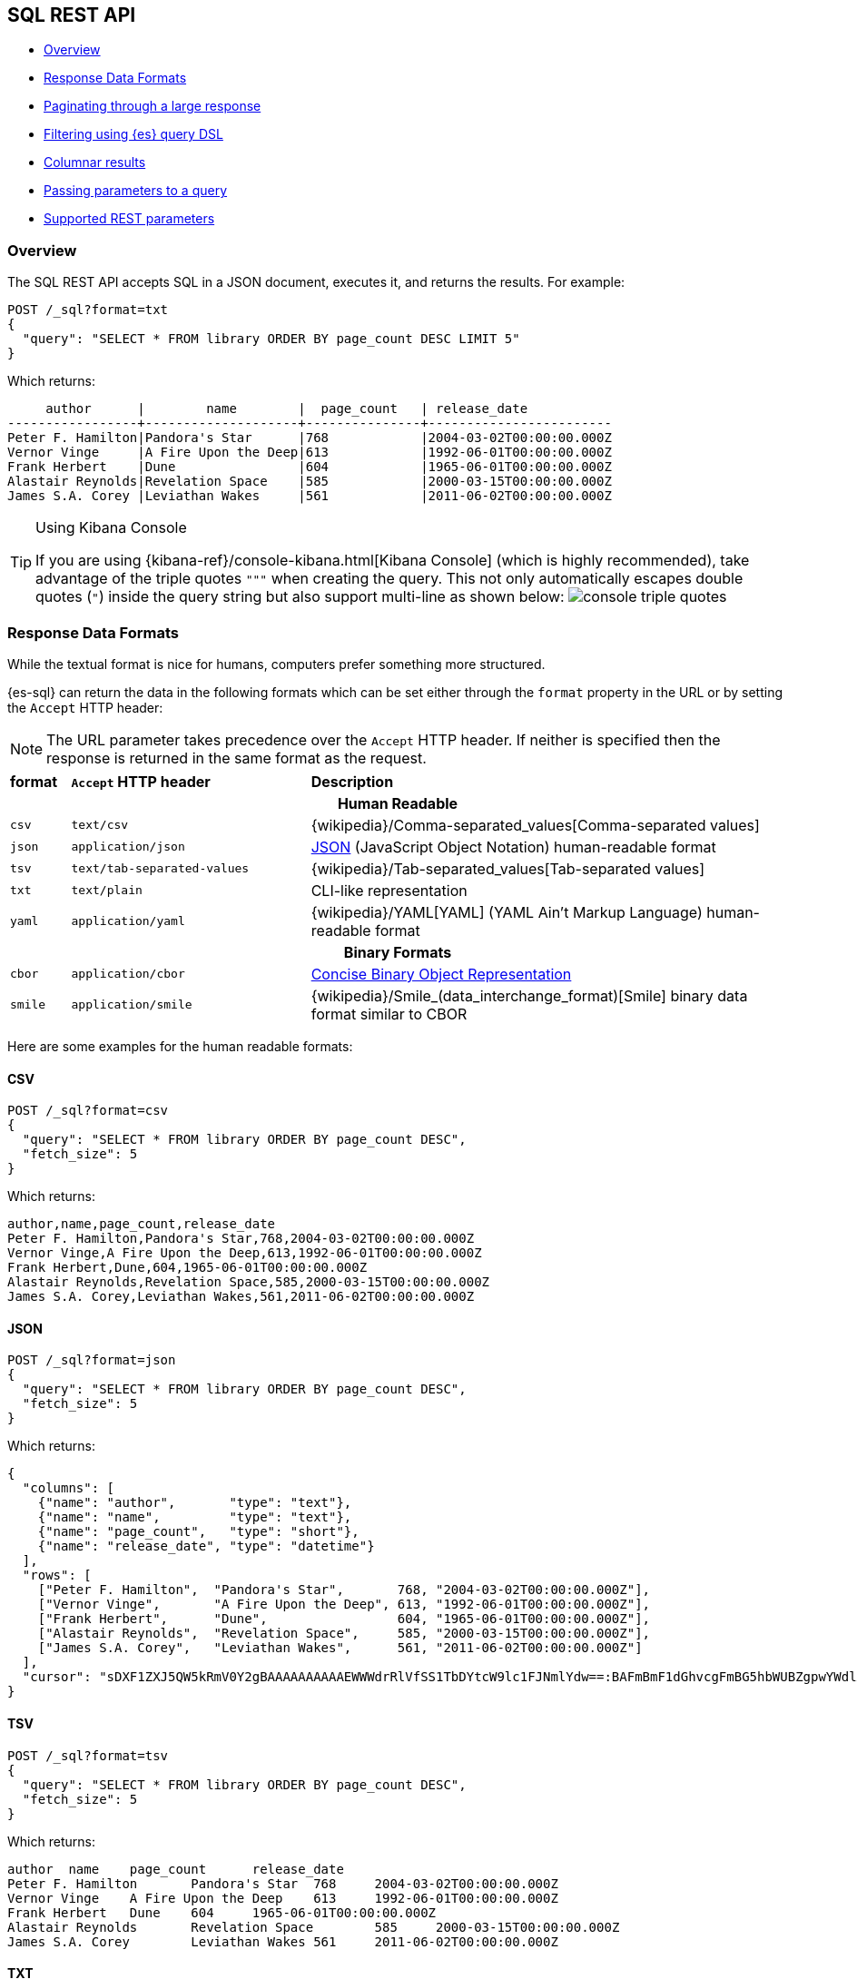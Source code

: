 [role="xpack"]
[testenv="basic"]
[[sql-rest]]
== SQL REST API

* <<sql-rest-overview>>
* <<sql-rest-format>>
* <<sql-pagination>>
* <<sql-rest-filtering>>
* <<sql-rest-columnar>>
* <<sql-rest-params>>
* <<sql-rest-fields>>

[[sql-rest-overview]]
=== Overview

The SQL REST API accepts SQL in a JSON document, executes it,
and returns the results. 
For example:

[source,console]
--------------------------------------------------
POST /_sql?format=txt
{
  "query": "SELECT * FROM library ORDER BY page_count DESC LIMIT 5"
}
--------------------------------------------------
// TEST[setup:library]

Which returns:

[source,text]
--------------------------------------------------
     author      |        name        |  page_count   | release_date
-----------------+--------------------+---------------+------------------------
Peter F. Hamilton|Pandora's Star      |768            |2004-03-02T00:00:00.000Z
Vernor Vinge     |A Fire Upon the Deep|613            |1992-06-01T00:00:00.000Z
Frank Herbert    |Dune                |604            |1965-06-01T00:00:00.000Z
Alastair Reynolds|Revelation Space    |585            |2000-03-15T00:00:00.000Z
James S.A. Corey |Leviathan Wakes     |561            |2011-06-02T00:00:00.000Z
--------------------------------------------------
// TESTRESPONSE[s/\|/\\|/ s/\+/\\+/]
// TESTRESPONSE[non_json]

[[sql-kibana-console]]
[TIP]
.Using Kibana Console
====
If you are using {kibana-ref}/console-kibana.html[Kibana Console]
(which is highly recommended), take advantage of the
triple quotes `"""` when creating the query. This not only automatically escapes double
quotes (`"`) inside the query string but also support multi-line as shown below:
image:images/sql/rest/console-triple-quotes.png[]
====

[[sql-rest-format]]
=== Response Data Formats

While the textual format is nice for humans, computers prefer something
more structured.

{es-sql} can return the data in the following formats which can be set
either through the `format` property in the URL or by setting the `Accept` HTTP header:

NOTE: The URL parameter takes precedence over the `Accept` HTTP header.
If neither is specified then the response is returned in the same format as the request.

[cols="^m,^4m,^8"]

|===
s|format
s|`Accept` HTTP header
s|Description

3+h| Human Readable

|csv
|text/csv
|{wikipedia}/Comma-separated_values[Comma-separated values]

|json
|application/json
|https://www.json.org/[JSON] (JavaScript Object Notation) human-readable format

|tsv
|text/tab-separated-values
|{wikipedia}/Tab-separated_values[Tab-separated values]

|txt
|text/plain
|CLI-like representation

|yaml
|application/yaml
|{wikipedia}/YAML[YAML] (YAML Ain't Markup Language) human-readable format

3+h| Binary Formats

|cbor
|application/cbor
|https://cbor.io/[Concise Binary Object Representation]

|smile
|application/smile
|{wikipedia}/Smile_(data_interchange_format)[Smile] binary data format similar to CBOR

|===

Here are some examples for the human readable formats:

==== CSV

[source,console]
--------------------------------------------------
POST /_sql?format=csv
{
  "query": "SELECT * FROM library ORDER BY page_count DESC",
  "fetch_size": 5
}
--------------------------------------------------
// TEST[setup:library]

Which returns:

[source,text]
--------------------------------------------------
author,name,page_count,release_date
Peter F. Hamilton,Pandora's Star,768,2004-03-02T00:00:00.000Z
Vernor Vinge,A Fire Upon the Deep,613,1992-06-01T00:00:00.000Z
Frank Herbert,Dune,604,1965-06-01T00:00:00.000Z
Alastair Reynolds,Revelation Space,585,2000-03-15T00:00:00.000Z
James S.A. Corey,Leviathan Wakes,561,2011-06-02T00:00:00.000Z
--------------------------------------------------
// TESTRESPONSE[non_json]

==== JSON

[source,console]
--------------------------------------------------
POST /_sql?format=json
{
  "query": "SELECT * FROM library ORDER BY page_count DESC",
  "fetch_size": 5
}
--------------------------------------------------
// TEST[setup:library]

Which returns:

[source,console-result]
--------------------------------------------------
{
  "columns": [
    {"name": "author",       "type": "text"},
    {"name": "name",         "type": "text"},
    {"name": "page_count",   "type": "short"},
    {"name": "release_date", "type": "datetime"}
  ],
  "rows": [
    ["Peter F. Hamilton",  "Pandora's Star",       768, "2004-03-02T00:00:00.000Z"],
    ["Vernor Vinge",       "A Fire Upon the Deep", 613, "1992-06-01T00:00:00.000Z"],
    ["Frank Herbert",      "Dune",                 604, "1965-06-01T00:00:00.000Z"],
    ["Alastair Reynolds",  "Revelation Space",     585, "2000-03-15T00:00:00.000Z"],
    ["James S.A. Corey",   "Leviathan Wakes",      561, "2011-06-02T00:00:00.000Z"]
  ],
  "cursor": "sDXF1ZXJ5QW5kRmV0Y2gBAAAAAAAAAAEWWWdrRlVfSS1TbDYtcW9lc1FJNmlYdw==:BAFmBmF1dGhvcgFmBG5hbWUBZgpwYWdlX2NvdW50AWYMcmVsZWFzZV9kYXRl+v///w8="
}
--------------------------------------------------
// TESTRESPONSE[s/sDXF1ZXJ5QW5kRmV0Y2gBAAAAAAAAAAEWWWdrRlVfSS1TbDYtcW9lc1FJNmlYdw==:BAFmBmF1dGhvcgFmBG5hbWUBZgpwYWdlX2NvdW50AWYMcmVsZWFzZV9kYXRl\+v\/\/\/w8=/$body.cursor/]

==== TSV

[source,console]
--------------------------------------------------
POST /_sql?format=tsv
{
  "query": "SELECT * FROM library ORDER BY page_count DESC",
  "fetch_size": 5
}
--------------------------------------------------
// TEST[setup:library]

Which returns:

[source,text]
--------------------------------------------------
author	name	page_count	release_date
Peter F. Hamilton	Pandora's Star	768	2004-03-02T00:00:00.000Z
Vernor Vinge	A Fire Upon the Deep	613	1992-06-01T00:00:00.000Z
Frank Herbert	Dune	604	1965-06-01T00:00:00.000Z
Alastair Reynolds	Revelation Space	585	2000-03-15T00:00:00.000Z
James S.A. Corey	Leviathan Wakes	561	2011-06-02T00:00:00.000Z
--------------------------------------------------
// TESTRESPONSE[s/\t/ /]
// TESTRESPONSE[non_json]

==== TXT

[source,console]
--------------------------------------------------
POST /_sql?format=txt
{
  "query": "SELECT * FROM library ORDER BY page_count DESC",
  "fetch_size": 5
}
--------------------------------------------------
// TEST[setup:library]

Which returns:

[source,text]
--------------------------------------------------
     author      |        name        |  page_count   |      release_date      
-----------------+--------------------+---------------+------------------------
Peter F. Hamilton|Pandora's Star      |768            |2004-03-02T00:00:00.000Z
Vernor Vinge     |A Fire Upon the Deep|613            |1992-06-01T00:00:00.000Z
Frank Herbert    |Dune                |604            |1965-06-01T00:00:00.000Z
Alastair Reynolds|Revelation Space    |585            |2000-03-15T00:00:00.000Z
James S.A. Corey |Leviathan Wakes     |561            |2011-06-02T00:00:00.000Z
--------------------------------------------------
// TESTRESPONSE[s/\|/\\|/ s/\+/\\+/]
// TESTRESPONSE[non_json]

==== YAML

[source,console]
--------------------------------------------------
POST /_sql?format=yaml
{
  "query": "SELECT * FROM library ORDER BY page_count DESC",
  "fetch_size": 5
}
--------------------------------------------------
// TEST[setup:library]

Which returns:

[source,yaml]
--------------------------------------------------
columns:
- name: "author"
  type: "text"
- name: "name"
  type: "text"
- name: "page_count"
  type: "short"
- name: "release_date"
  type: "datetime"
rows:
- - "Peter F. Hamilton"
  - "Pandora's Star"
  - 768
  - "2004-03-02T00:00:00.000Z"
- - "Vernor Vinge"
  - "A Fire Upon the Deep"
  - 613
  - "1992-06-01T00:00:00.000Z"
- - "Frank Herbert"
  - "Dune"
  - 604
  - "1965-06-01T00:00:00.000Z"
- - "Alastair Reynolds"
  - "Revelation Space"
  - 585
  - "2000-03-15T00:00:00.000Z"
- - "James S.A. Corey"
  - "Leviathan Wakes"
  - 561
  - "2011-06-02T00:00:00.000Z"
cursor: "sDXF1ZXJ5QW5kRmV0Y2gBAAAAAAAAAAEWWWdrRlVfSS1TbDYtcW9lc1FJNmlYdw==:BAFmBmF1dGhvcgFmBG5hbWUBZgpwYWdlX2NvdW50AWYMcmVsZWFzZV9kYXRl+v///w8="
--------------------------------------------------
// TESTRESPONSE[s/sDXF1ZXJ5QW5kRmV0Y2gBAAAAAAAAAAEWWWdrRlVfSS1TbDYtcW9lc1FJNmlYdw==:BAFmBmF1dGhvcgFmBG5hbWUBZgpwYWdlX2NvdW50AWYMcmVsZWFzZV9kYXRl\+v\/\/\/w8=/$body.cursor/]

[[sql-pagination]]
=== Paginating through a large response

Using the example from the <<sql-rest-format,previous section>>, one can
continue to the next page by sending back the cursor field. In case of text
format, the cursor is returned as `Cursor` http header.

[source,console]
--------------------------------------------------
POST /_sql?format=json
{
  "cursor": "sDXF1ZXJ5QW5kRmV0Y2gBAAAAAAAAAAEWYUpOYklQMHhRUEtld3RsNnFtYU1hQQ==:BAFmBGRhdGUBZgVsaWtlcwFzB21lc3NhZ2UBZgR1c2Vy9f///w8="
}
--------------------------------------------------
// TEST[continued]
// TEST[s/sDXF1ZXJ5QW5kRmV0Y2gBAAAAAAAAAAEWYUpOYklQMHhRUEtld3RsNnFtYU1hQQ==:BAFmBGRhdGUBZgVsaWtlcwFzB21lc3NhZ2UBZgR1c2Vy9f\/\/\/w8=/$body.cursor/]

Which looks like:

[source,console-result]
--------------------------------------------------
{
  "rows" : [
    ["Dan Simmons",        "Hyperion",             482,  "1989-05-26T00:00:00.000Z"],
    ["Iain M. Banks",      "Consider Phlebas",     471,  "1987-04-23T00:00:00.000Z"],
    ["Neal Stephenson",    "Snow Crash",           470,  "1992-06-01T00:00:00.000Z"],
    ["Frank Herbert",      "God Emperor of Dune",  454,  "1981-05-28T00:00:00.000Z"],
    ["Frank Herbert",      "Children of Dune",     408,  "1976-04-21T00:00:00.000Z"]
  ],
  "cursor" : "sDXF1ZXJ5QW5kRmV0Y2gBAAAAAAAAAAEWODRMaXBUaVlRN21iTlRyWHZWYUdrdw==:BAFmBmF1dGhvcgFmBG5hbWUBZgpwYWdlX2NvdW50AWYMcmVsZWFzZV9kYXRl9f///w8="
}
--------------------------------------------------
// TESTRESPONSE[s/sDXF1ZXJ5QW5kRmV0Y2gBAAAAAAAAAAEWODRMaXBUaVlRN21iTlRyWHZWYUdrdw==:BAFmBmF1dGhvcgFmBG5hbWUBZgpwYWdlX2NvdW50AWYMcmVsZWFzZV9kYXRl9f\/\/\/w8=/$body.cursor/]

Note that the `columns` object is only part of the first page.

You've reached the last page when there is no `cursor` returned
in the results. Like Elasticsearch's <<scroll-search-results,scroll>>,
SQL may keep state in Elasticsearch to support the cursor. Unlike
scroll, receiving the last page is enough to guarantee that the
Elasticsearch state is cleared.

To clear the state earlier, you can use the clear cursor command:

[source,console]
--------------------------------------------------
POST /_sql/close
{
  "cursor": "sDXF1ZXJ5QW5kRmV0Y2gBAAAAAAAAAAEWYUpOYklQMHhRUEtld3RsNnFtYU1hQQ==:BAFmBGRhdGUBZgVsaWtlcwFzB21lc3NhZ2UBZgR1c2Vy9f///w8="
}
--------------------------------------------------
// TEST[continued]
// TEST[s/sDXF1ZXJ5QW5kRmV0Y2gBAAAAAAAAAAEWYUpOYklQMHhRUEtld3RsNnFtYU1hQQ==:BAFmBGRhdGUBZgVsaWtlcwFzB21lc3NhZ2UBZgR1c2Vy9f\/\/\/w8=/$body.cursor/]

Which will like return the

[source,console-result]
--------------------------------------------------
{
  "succeeded" : true
}
--------------------------------------------------


[[sql-rest-filtering]]
=== Filtering using {es} query DSL

One can filter the results that SQL will run on using a standard
{es} query DSL by specifying the query in the filter
parameter.

[source,console]
--------------------------------------------------
POST /_sql?format=txt
{
  "query": "SELECT * FROM library ORDER BY page_count DESC",
  "filter": {
    "range": {
      "page_count": {
        "gte" : 100,
        "lte" : 200
      }
    }
  },
  "fetch_size": 5
}
--------------------------------------------------
// TEST[setup:library]

Which returns:

[source,text]
--------------------------------------------------
    author     |                name                |  page_count   | release_date
---------------+------------------------------------+---------------+------------------------
Douglas Adams  |The Hitchhiker's Guide to the Galaxy|180            |1979-10-12T00:00:00.000Z
--------------------------------------------------
// TESTRESPONSE[s/\|/\\|/ s/\+/\\+/]
// TESTRESPONSE[non_json]

[TIP]
=================
A useful and less obvious usage for standard query DSL filtering is to search documents by a specific <<search-routing, routing key>>.
Because {es-sql} does not support a `routing` parameter, one can specify a <<mapping-routing-field, `terms` filter for the `_routing` field>> instead:

[source,console]
--------------------------------------------------
POST /_sql?format=txt
{
  "query": "SELECT * FROM library",
  "filter": {
    "terms": {
      "_routing": ["abc"]
    }
  }
}
--------------------------------------------------
// TEST[setup:library]
=================

[[sql-rest-columnar]]
=== Columnar results

The most well known way of displaying the results of an SQL query result in general is the one where each
individual record/document represents one line/row. For certain formats, {es-sql} can return the results
in a columnar fashion: one row represents all the values of a certain column from the current page of results.

The following formats can be returned in columnar orientation: `json`, `yaml`, `cbor` and `smile`.

[source,console]
--------------------------------------------------
POST /_sql?format=json
{
  "query": "SELECT * FROM library ORDER BY page_count DESC",
  "fetch_size": 5,
  "columnar": true
}
--------------------------------------------------
// TEST[setup:library]

Which returns:

[source,console-result]
--------------------------------------------------
{
  "columns": [
    {"name": "author", "type": "text"},
    {"name": "name", "type": "text"},
    {"name": "page_count", "type": "short"},
    {"name": "release_date", "type": "datetime"}
  ],
  "values": [
    ["Peter F. Hamilton", "Vernor Vinge", "Frank Herbert", "Alastair Reynolds", "James S.A. Corey"],
    ["Pandora's Star", "A Fire Upon the Deep", "Dune", "Revelation Space", "Leviathan Wakes"],
    [768, 613, 604, 585, 561],
    ["2004-03-02T00:00:00.000Z", "1992-06-01T00:00:00.000Z", "1965-06-01T00:00:00.000Z", "2000-03-15T00:00:00.000Z", "2011-06-02T00:00:00.000Z"]
  ],
  "cursor": "sDXF1ZXJ5QW5kRmV0Y2gBAAAAAAAAAAEWWWdrRlVfSS1TbDYtcW9lc1FJNmlYdw==:BAFmBmF1dGhvcgFmBG5hbWUBZgpwYWdlX2NvdW50AWYMcmVsZWFzZV9kYXRl+v///w8="
}
--------------------------------------------------
// TESTRESPONSE[s/sDXF1ZXJ5QW5kRmV0Y2gBAAAAAAAAAAEWWWdrRlVfSS1TbDYtcW9lc1FJNmlYdw==:BAFmBmF1dGhvcgFmBG5hbWUBZgpwYWdlX2NvdW50AWYMcmVsZWFzZV9kYXRl\+v\/\/\/w8=/$body.cursor/]

Any subsequent calls using a `cursor` still have to contain the `columnar` parameter to preserve the orientation,
meaning the initial query will not _remember_ the columnar option.

[source,console]
--------------------------------------------------
POST /_sql?format=json
{
  "cursor": "sDXF1ZXJ5QW5kRmV0Y2gBAAAAAAAAAAEWWWdrRlVfSS1TbDYtcW9lc1FJNmlYdw==:BAFmBmF1dGhvcgFmBG5hbWUBZgpwYWdlX2NvdW50AWYMcmVsZWFzZV9kYXRl+v///w8=",
  "columnar": true
}
--------------------------------------------------
// TEST[continued]
// TEST[s/sDXF1ZXJ5QW5kRmV0Y2gBAAAAAAAAAAEWWWdrRlVfSS1TbDYtcW9lc1FJNmlYdw==:BAFmBmF1dGhvcgFmBG5hbWUBZgpwYWdlX2NvdW50AWYMcmVsZWFzZV9kYXRl\+v\/\/\/w8=/$body.cursor/]

Which looks like:

[source,console-result]
--------------------------------------------------
{
  "values": [
    ["Dan Simmons", "Iain M. Banks", "Neal Stephenson", "Frank Herbert", "Frank Herbert"],
    ["Hyperion", "Consider Phlebas", "Snow Crash", "God Emperor of Dune", "Children of Dune"],
    [482, 471, 470, 454, 408],
    ["1989-05-26T00:00:00.000Z", "1987-04-23T00:00:00.000Z", "1992-06-01T00:00:00.000Z", "1981-05-28T00:00:00.000Z", "1976-04-21T00:00:00.000Z"]
  ],
  "cursor": "46ToAwFzQERYRjFaWEo1UVc1a1JtVjBZMmdCQUFBQUFBQUFBQUVXWjBaNlFXbzNOV0pVY21Wa1NUZDJhV2t3V2xwblp3PT3/////DwQBZgZhdXRob3IBBHRleHQAAAFmBG5hbWUBBHRleHQAAAFmCnBhZ2VfY291bnQBBGxvbmcBAAFmDHJlbGVhc2VfZGF0ZQEIZGF0ZXRpbWUBAAEP"
}
--------------------------------------------------
// TESTRESPONSE[s/46ToAwFzQERYRjFaWEo1UVc1a1JtVjBZMmdCQUFBQUFBQUFBQUVXWjBaNlFXbzNOV0pVY21Wa1NUZDJhV2t3V2xwblp3PT3\/\/\/\/\/DwQBZgZhdXRob3IBBHRleHQAAAFmBG5hbWUBBHRleHQAAAFmCnBhZ2VfY291bnQBBGxvbmcBAAFmDHJlbGVhc2VfZGF0ZQEIZGF0ZXRpbWUBAAEP/$body.cursor/]

[[sql-rest-params]]
=== Passing parameters to a query

Using values in a query condition, for example, or in a `HAVING` statement can be done "inline",
by integrating the value in the query string itself:

[source,console]
--------------------------------------------------
POST /_sql?format=txt
{
	"query": "SELECT YEAR(release_date) AS year FROM library WHERE page_count > 300 AND author = 'Frank Herbert' GROUP BY year HAVING COUNT(*) > 0"
}
--------------------------------------------------
// TEST[setup:library]

or it can be done by extracting the values in a separate list of parameters and using question mark placeholders (`?`) in the query string:

[source,console]
--------------------------------------------------
POST /_sql?format=txt
{
	"query": "SELECT YEAR(release_date) AS year FROM library WHERE page_count > ? AND author = ? GROUP BY year HAVING COUNT(*) > ?",
	"params": [300, "Frank Herbert", 0]
}
--------------------------------------------------
// TEST[setup:library]

[IMPORTANT]
The recommended way of passing values to a query is with question mark placeholders, to avoid any attempts of hacking or SQL injection.

[[sql-rest-fields]]
=== Supported REST parameters

In addition to the `query` and `fetch_size`, a request a number of user-defined fields for specifying
the request time-outs or localization information (such as timezone).

The table below lists the supported parameters:

[cols="^m,^m,^5"]

|===

s|name
s|Default value
s|Description

|query
|Mandatory
|SQL query to execute

|fetch_size
|1000
|The maximum number of rows (or entries) to return in one response

|filter
|none
|Optional {es} query DSL for additional <<sql-rest-filtering, filtering>>.

|request_timeout
|90s
|The timeout before the request fails.

|page_timeout
|45s
|The timeout before a pagination request fails.

|[[sql-rest-fields-timezone]]time_zone
|`Z` (or `UTC`)
|Time-zone in ISO 8601 used for executing the query on the server.
More information available https://docs.oracle.com/javase/8/docs/api/java/time/ZoneId.html[here].

|columnar
|false
|Return the results in a columnar fashion, rather than row-based fashion. Valid for `json`, `yaml`, `cbor` and `smile`.

|field_multi_value_leniency
|false
|Throw an exception when encountering multiple values for a field (default) or be lenient and return the first value from the list (without any guarantees of what that will be - typically the first in natural ascending order).

|index_include_frozen
|false
|Whether to include <<frozen-indices, frozen-indices>> in the query execution or not (default).

|params
|none
|Optional list of parameters to replace question mark (`?`) placeholders inside the query.

|===

Do note that most parameters (outside the timeout and `columnar` ones) make sense only during the initial query - any follow-up pagination request only requires the `cursor` parameter as explained in the <<sql-pagination, pagination>> chapter.
That's because the query has already been executed and the calls are simply about returning the found results - thus the parameters are simply ignored.

